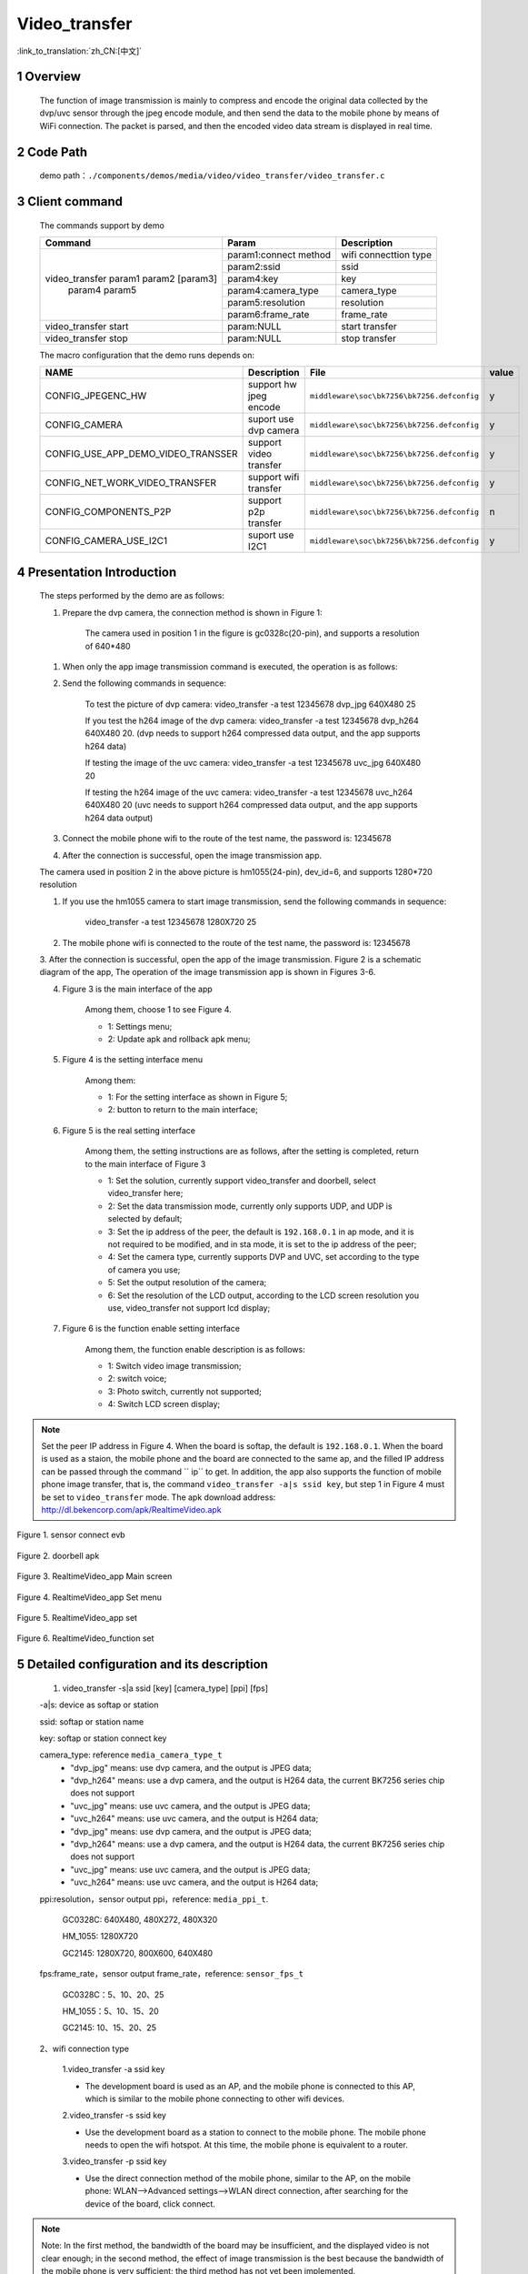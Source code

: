 Video_transfer
========================

:link_to_translation:`zh_CN:[中文]`

1 Overview
-------------------------------------
	The function of image transmission is mainly to compress and encode the original data collected by the dvp/uvc sensor through
	the jpeg encode module, and then send the data to the mobile phone by means of WiFi connection. The packet is parsed, and then the encoded video data stream is displayed in real time.

2 Code Path
--------------------------------
	demo path：``./components/demos/media/video/video_transfer/video_transfer.c``

3 Client command
---------------------------------------
	The commands support by demo

	+----------------------------------------+--------------------------+----------------------+
	|             Command                    |      Param               |   Description        |
	+========================================+==========================+======================+
	|                                        | param1:connect method    |wifi connecttion type |
	|                                        +--------------------------+----------------------+
	|                                        | param2:ssid              |ssid                  |
	|                                        +--------------------------+----------------------+
	| video_transfer param1 param2 [param3]  | param4:key               +key                   |
	|                param4 param5           +--------------------------+----------------------+
	|                                        | param4:camera_type       |camera_type           |
	+                                        +--------------------------+----------------------+
	|                                        | param5:resolution        |resolution            |
	+                                        +--------------------------+----------------------+
	|                                        | param6:frame_rate        |frame_rate            |
	+----------------------------------------+--------------------------+----------------------+
	| video_transfer start                   | param:NULL               |start transfer        |
	+----------------------------------------+--------------------------+----------------------+
	| video_transfer stop                    | param:NULL               |stop transfer         |
	+----------------------------------------+--------------------------+----------------------+

	The macro configuration that the demo runs depends on:

	+--------------------------------------+------------------------+--------------------------------------------+---------+
	|                 NAME                 |      Description       |                  File                      |  value  |
	+======================================+========================+============================================+=========+
	|CONFIG_JPEGENC_HW                     |support hw jpeg encode  |``middleware\soc\bk7256\bk7256.defconfig``  |    y    |
	+--------------------------------------+------------------------+--------------------------------------------+---------+
	|CONFIG_CAMERA                         |suport use dvp camera   |``middleware\soc\bk7256\bk7256.defconfig``  |    y    |
	+--------------------------------------+------------------------+--------------------------------------------+---------+
	|CONFIG_USE_APP_DEMO_VIDEO_TRANSSER    |support video transfer  |``middleware\soc\bk7256\bk7256.defconfig``  |    y    |
	+--------------------------------------+------------------------+--------------------------------------------+---------+
	|CONFIG_NET_WORK_VIDEO_TRANSFER        |support wifi transfer   |``middleware\soc\bk7256\bk7256.defconfig``  |    y    |
	+--------------------------------------+------------------------+--------------------------------------------+---------+
	|CONFIG_COMPONENTS_P2P                 |support p2p transfer    |``middleware\soc\bk7256\bk7256.defconfig``  |    n    |
	+--------------------------------------+------------------------+--------------------------------------------+---------+
	|CONFIG_CAMERA_USE_I2C1                |suport use I2C1         |``middleware\soc\bk7256\bk7256.defconfig``  |    y    |
	+--------------------------------------+------------------------+--------------------------------------------+---------+

4 Presentation Introduction
-------------------------------------
	The steps performed by the demo are as follows:

	1. Prepare the dvp camera, the connection method is shown in Figure 1:

		The camera used in position 1 in the figure is gc0328c(20-pin), and supports a resolution of 640*480

	(1) When only the app image transmission command is executed, the operation is as follows:

	2. Send the following commands in sequence:

		To test the picture of dvp camera: video_transfer -a test 12345678 dvp_jpg 640X480 25

		If you test the h264 image of the dvp camera: video_transfer -a test 12345678 dvp_h264 640X480 20.
		(dvp needs to support h264 compressed data output, and the app supports h264 data)

		If testing the image of the uvc camera: video_transfer -a test 12345678 uvc_jpg 640X480 20

		If testing the h264 image of the uvc camera: video_transfer -a test 12345678 uvc_h264 640X480 20
		(uvc needs to support h264 compressed data output, and the app supports h264 data output)

	3. Connect the mobile phone wifi to the route of the test name, the password is: 12345678

	4. After the connection is successful, open the image transmission app.

	The camera used in position 2 in the above picture is hm1055(24-pin), dev_id=6, and supports 1280*720 resolution

	1. If you use the hm1055 camera to start image transmission, send the following commands in sequence:

		video_transfer -a test 12345678 1280X720 25

	2. The mobile phone wifi is connected to the route of the test name, the password is: 12345678

	3. After the connection is successful, open the app of the image transmission. Figure 2 is a schematic diagram of the app,
	The operation of the image transmission app is shown in Figures 3-6.

	4. Figure 3 is the main interface of the app

		Among them, choose 1 to see Figure 4.

		- 1: Settings menu;
		- 2: Update apk and rollback apk menu;

	5. Figure 4 is the setting interface menu

		Among them:

		- 1: For the setting interface as shown in Figure 5;
		- 2: button to return to the main interface;

	6. Figure 5 is the real setting interface

		Among them, the setting instructions are as follows, after the setting is completed, return to the main interface of Figure 3

		- 1: Set the solution, currently support video_transfer and doorbell, select video_transfer here;
		- 2: Set the data transmission mode, currently only supports UDP, and UDP is selected by default;
		- 3: Set the ip address of the peer, the default is ``192.168.0.1`` in ap mode, and it is not required to be modified, and in sta mode, it is set to the ip address of the peer;
		- 4: Set the camera type, currently supports DVP and UVC, set according to the type of camera you use;
		- 5: Set the output resolution of the camera;
		- 6: Set the resolution of the LCD output, according to the LCD screen resolution you use, video_transfer not support lcd display;

	7. Figure 6 is the function enable setting interface

		Among them, the function enable description is as follows:

		- 1: Switch video image transmission;
		- 2: switch voice;
		- 3: Photo switch, currently not supported;
		- 4: Switch LCD screen display;

.. note::

	Set the peer IP address in Figure 4. When the board is softap, the default is ``192.168.0.1``.
	When the board is used as a staion, the mobile phone and the board are connected to the same ap, and the filled IP address
	can be passed through the command `` ip`` to get.
	In addition, the app also supports the function of mobile phone image transfer, that is, the command ``video_transfer -a|s ssid key``,
	but step 1 in Figure 4 must be set to ``video_transfer`` mode.
	The apk download address: http://dl.bekencorp.com/apk/RealtimeVideo.apk

.. figure:: ../../../../../common/_static/video_transfer_evb.png
    :align: center
    :alt: sensor connect evb
    :figclass: align-center

    Figure 1. sensor connect evb

.. figure:: ../../../../../common/_static/RealtimeVideo_app.jpg
    :align: center
    :alt: RealtimeVideo_app
    :figclass: align-center

    Figure 2. doorbell apk

.. figure:: ../../../../../common/_static/RealtimeVideo_set0.jpg
    :align: center
    :alt: RealtimeVideo_app_screen
    :figclass: align-center

    Figure 3. RealtimeVideo_app Main screen

.. figure:: ../../../../../common/_static/RealtimeVideo_set1.jpg
    :align: center
    :alt: RealtimeVideo_app_set_menu
    :figclass: align-center

    Figure 4. RealtimeVideo_app Set menu

.. figure:: ../../../../../common/_static/RealtimeVideo_set2.jpg
    :align: center
    :alt: RealtimeVideo_app_set
    :figclass: align-center

    Figure 5. RealtimeVideo_app set

.. figure:: ../../../../../common/_static/RealtimeVideo_set3.jpg
    :align: center
    :alt: RealtimeVideo_function_set
    :figclass: align-center

    Figure 6. RealtimeVideo_function set


5 Detailed configuration and its description
--------------------------------------------------
	1. video_transfer -s|a ssid [key] [camera_type] [ppi] [fps]

	-a|s: device as softap or station

	ssid: softap or station name

	key: softap or station connect key

	camera_type: reference ``media_camera_type_t``
		- "dvp_jpg" means: use dvp camera, and the output is JPEG data;
		- "dvp_h264" means: use a dvp camera, and the output is H264 data, the current BK7256 series chip does not support
		- "uvc_jpg" means: use uvc camera, and the output is JPEG data;
		- "uvc_h264" means: use uvc camera, and the output is H264 data;
		- "dvp_jpg" means: use dvp camera, and the output is JPEG data;
		- "dvp_h264" means: use a dvp camera, and the output is H264 data, the current BK7256 series chip does not support
		- "uvc_jpg" means: use uvc camera, and the output is JPEG data;
		- "uvc_h264" means: use uvc camera, and the output is H264 data;

	ppi:resolution，sensor output ppi，reference: ``media_ppi_t``.

		GC0328C: 640X480, 480X272, 480X320

		HM_1055: 1280X720

		GC2145: 1280X720, 800X600, 640X480

	fps:frame_rate，sensor output frame_rate，reference: ``sensor_fps_t``

		GC0328C：5、10、20、25

		HM_1055：5、10、15、20

		GC2145: 10、15、20、25

	2、wifi connection type

		1.video_transfer -a ssid key

		- The development board is used as an AP, and the mobile phone is connected to this AP, which is similar to the mobile phone connecting to other wifi devices.

		2.video_transfer -s ssid key

		- Use the development board as a station to connect to the mobile phone. The mobile phone needs to open the wifi hotspot. At this time, the mobile phone is equivalent to a router.

		3.video_transfer -p ssid key

		- Use the direct connection method of the mobile phone, similar to the AP, on the mobile phone: WLAN-->Advanced settings-->WLAN direct connection, after searching for the device of the board, click connect.

.. note::

	Note: In the first method, the bandwidth of the board may be insufficient, and the displayed video is not clear enough;
	in the second method, the effect of image transmission is the best because the bandwidth of the mobile phone is very sufficient;
	the third method has not yet been implemented.

	3. Supports dynamic setting of resolution and frame rate, and does not support setting and replacing dvp devices

		- After exiting the video transmission, send the video_transfer -s|a ssid [key] [camera_type] [ppi] [fps] command, only camera_type, ppi and fps can be modified.

	4. Testable solutions

		- dvp image transmission: video_transfer -a name_test 12345678
		- dvp image transmission: video_transfer -s name_station key dvp_jpg 640X480 25
		- uvc image transmission: video_transfer -s name_station key uvc_jpg 800X480 20
		- uvc image transmission: video_transfer -s name_station key uvc_h264 800X480 20
		- After the image transmission is turned off, send the above again to reset the camera parameters, including camera type, output resolution, and frame rate.

	5、video transfer software process

.. figure:: ../../../../../common/_static/video_transfer_function_call.png
    :align: center
    :alt: video_transfer software process
    :figclass: align-center

    Figure 7. video transfer function call

	6、Calling between video transfer modules

.. figure:: ../../../../../common/_static/video_transfer_message.png
    :align: center
    :alt: video_transfer modules called
    :figclass: align-center

    Figure 8. video transfer modules communicate
